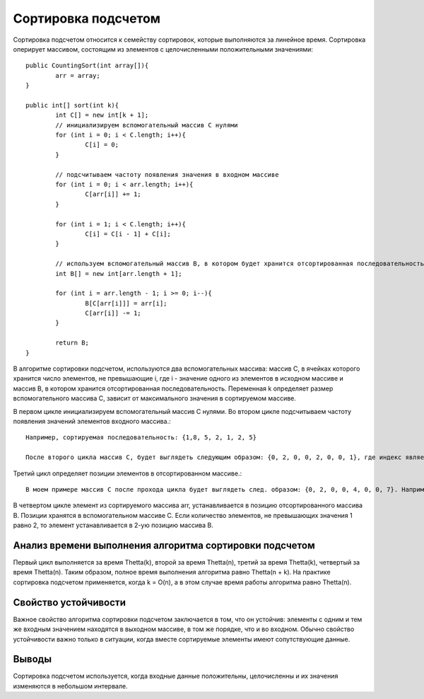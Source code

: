 Сортировка подсчетом
========================

Сортировка подсчетом относится к семейству сортировок, которые выполняются за линейное время. Сортировка оперирует массивом, состоящим из элементов с целочисленными положительными значениями::

	public CountingSort(int array[]){
		arr = array;
	}	
	
	public int[] sort(int k){
		int C[] = new int[k + 1];
		// инициализируем вспомогательный массив C нулями
		for (int i = 0; i < C.length; i++){
			C[i] = 0;
		}
		
		// подсчитываем частоту появления значения в входном массиве
		for (int i = 0; i < arr.length; i++){
			C[arr[i]] += 1;
		}
		
		for (int i = 1; i < C.length; i++){
			C[i] = C[i - 1] + C[i];
		}
		
		// используем вспомогательный массив B, в котором будет хранится отсортированная последовательность
		int B[] = new int[arr.length + 1];
		
		for (int i = arr.length - 1; i >= 0; i--){
			B[C[arr[i]]] = arr[i];
			C[arr[i]] -= 1;
		}
		
		return B;
	}

В алгоритме сортировки подсчетом, используются два вспомогательных массива: массив C, в ячейках которого хранится число элементов, не превышающие i, где i - значение одного из элементов в исходном массиве и массив B, в котором хранится отсортированная последовательность. Переменная k определяет размер вспомогательного массива C, зависит от максимального значения в сортируемом массиве.

В первом цикле инициализируем вспомогательный массив C нулями. Во втором цикле подсчитываем частоту появления значений элементов входного массива.::

	Например, сортируемая последовательность: {1,8, 5, 2, 1, 2, 5}
	
	После второго цикла массив C, будет выглядеть следующим образом: {0, 2, 0, 0, 2, 0, 0, 1}, где индекс является значением одного из элементов в сортируемой массиве. Т.е. значение 0 встречается 0 раз, значение 1 встречается 2 раза и т.д.	 

Третий цикл определяет позиции элементов в отсортированном массиве.::

	В моем примере массив C после прохода цикла будет выглядеть след. образом: {0, 2, 0, 0, 4, 0, 0, 7}. Например, количество элементов, не превышающих значения 1 равно 2, или количество элементов, не превышающих значения 7 равно 7.

В четвертом цикле элемент из сортируемого массива arr, устанавливается в позицию отсортированного массива B. Позиции хранятся в вспомогательном массиве C. Если количество элементов, не превышающих значения 1 равно 2, то элемент устанавливается в 2-ую позицию массива B.	


Анализ времени выполнения алгоритма сортировки подсчетом
--------------------------------------------------------

Первый цикл выполняется за время Thetta(k), второй за время Thetta(n), третий за время Thetta(k), четвертый за время Thetta(n). Таким образом, полное время выполнения алгоритма равно Thetta(n + k). На практике сортировка подсчетом применяется, когда k = O(n), а в этом случае время работы алгоритма равно Thetta(n).

Свойство устойчивости
---------------------
Важное свойство алгоритма сортировки подсчетом заключается в том, что он устойчив: элементы с одним и тем же входным значением находятся в выходном массиве, в том же порядке, что и во входном. Обычно свойство устойчивости важно только в ситуации, когда вместе сортируемые элементы имеют сопутствующие данные.


Выводы
-------------------

Сортировка подсчетом используется, когда входные данные положительны, целочисленны и их значения изменяются в небольшом интервале. 
